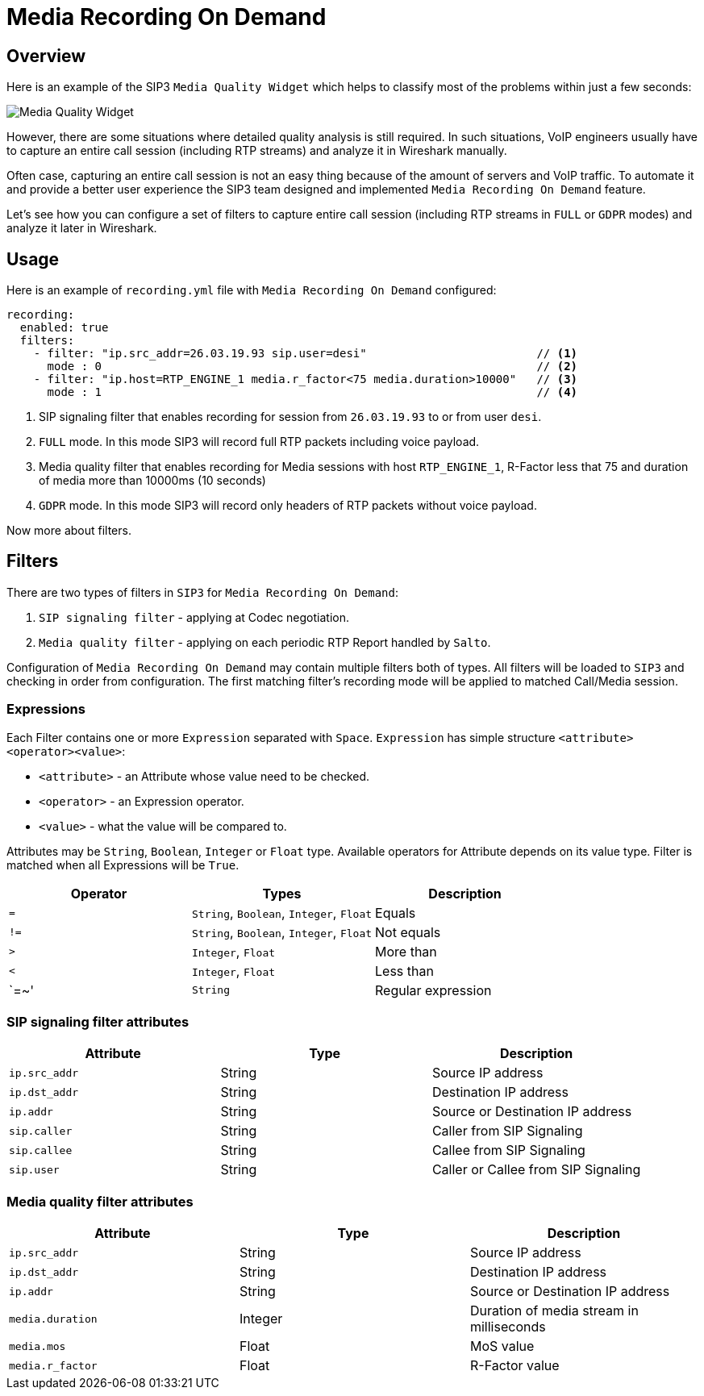 = Media Recording On Demand
:description: SIP3 Media Recording On Demand.

== Overview

Here is an example of the SIP3 `Media Quality Widget` which helps to classify most of the problems within just a few seconds:

image::MediaQualityWidget.png[Media Quality Widget]

However, there are some situations where detailed quality analysis is still required. In such situations, VoIP engineers usually have to capture an entire call session (including RTP streams) and analyze it in Wireshark manually.

Often case, capturing an entire call session is not an easy thing because of the amount of servers and VoIP traffic. To automate it and provide a better user experience the SIP3 team designed and implemented `Media Recording On Demand` feature.

Let's see how you can configure a set of filters to capture entire call session (including RTP streams in `FULL` or `GDPR` modes) and analyze it later in Wireshark.

== Usage

Here is an example of `recording.yml` file with `Media Recording On Demand` configured:

[source,yaml]
----
recording:
  enabled: true
  filters:
    - filter: "ip.src_addr=26.03.19.93 sip.user=desi"                         // <1>
      mode : 0                                                                // <2>
    - filter: "ip.host=RTP_ENGINE_1 media.r_factor<75 media.duration>10000"   // <3>
      mode : 1                                                                // <4>

----

<1> SIP signaling filter that enables recording for session from `26.03.19.93` to or from user `desi`.
<2> `FULL` mode. In this mode SIP3 will record full RTP packets including voice payload.
<3> Media quality filter that enables recording for Media sessions with host `RTP_ENGINE_1`, R-Factor less that 75 and duration of media more than 10000ms (10 seconds)
<4> `GDPR` mode. In this mode SIP3 will record only headers of RTP packets without voice payload.

Now more about filters.

== Filters

There are two types of filters in `SIP3` for `Media Recording On Demand`:

1. `SIP signaling filter` - applying at Codec negotiation.
2. `Media quality filter` - applying on each periodic RTP Report handled by `Salto`.

Configuration of `Media Recording On Demand` may contain multiple filters both of types. All filters will be loaded to `SIP3` and checking in order from configuration. The first matching filter's recording mode will be applied to matched Call/Media session.

=== Expressions

Each Filter contains one or more `Expression` separated with `Space`. `Expression` has simple structure `<attribute><operator><value>`:

- `<attribute>` - an Attribute whose value need to be checked.
- `<operator>` - an Expression operator.
- `<value>` - what the value will be compared to.

Attributes may be `String`, `Boolean`, `Integer` or `Float` type. Available operators for Attribute depends on its value type.
Filter is matched when all Expressions will be `True`.

|===
|Operator | Types | Description

| `=`
| `String`, `Boolean`, `Integer`, `Float`
| Equals

| `!=`
| `String`, `Boolean`, `Integer`, `Float`
| Not equals

| `>`
| `Integer`, `Float`
| More than

| `<`
| `Integer`, `Float`
| Less than

| `=~'
| `String`
| Regular expression
|===

=== SIP signaling filter attributes

|===
|Attribute |Type |Description

|`ip.src_addr`
| String
| Source IP address

|`ip.dst_addr`
| String
| Destination IP address

|`ip.addr`
| String
| Source or Destination IP address

|`sip.caller`
| String
| Caller from SIP Signaling

|`sip.callee`
| String
| Callee from SIP Signaling

|`sip.user`
| String
| Caller or Callee from SIP Signaling
|===

=== Media quality filter attributes

|===
|Attribute |Type |Description

|`ip.src_addr`
| String
| Source IP address

|`ip.dst_addr`
| String
| Destination IP address

|`ip.addr`
| String
| Source or Destination IP address

|`media.duration`
| Integer
| Duration of media stream in milliseconds

|`media.mos`
| Float
| MoS value

|`media.r_factor`
| Float
| R-Factor value
|===
